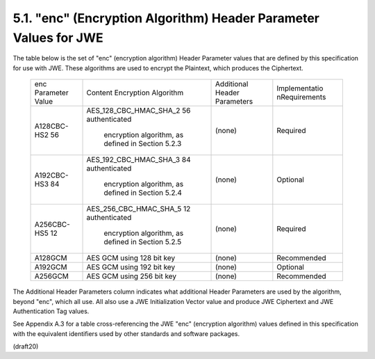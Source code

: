 5.1. "enc" (Encryption Algorithm) Header Parameter Values for JWE
---------------------------------------------------------------------


The table below is the set of "enc" (encryption algorithm) Header
Parameter values that are defined by this specification for use with
JWE.  These algorithms are used to encrypt the Plaintext, which
produces the Ciphertext.

   +-------------+------------------------+------------+---------------+
   | enc         | Content Encryption     | Additional | Implementatio |
   | Parameter   | Algorithm              | Header     | nRequirements |
   | Value       |                        | Parameters |               |
   +-------------+------------------------+------------+---------------+
   | A128CBC-HS2 | AES_128_CBC_HMAC_SHA_2 | (none)     | Required      |
   | 56          | 56 authenticated       |            |               |
   |             |  encryption algorithm, |            |               |
   |             |  as defined in         |            |               |
   |             |  Section 5.2.3         |            |               |
   +-------------+------------------------+------------+---------------+
   | A192CBC-HS3 | AES_192_CBC_HMAC_SHA_3 | (none)     | Optional      |
   | 84          | 84 authenticated       |            |               |
   |             |  encryption algorithm, |            |               |
   |             |  as defined in         |            |               |
   |             |  Section 5.2.4         |            |               |
   +-------------+------------------------+------------+---------------+
   | A256CBC-HS5 | AES_256_CBC_HMAC_SHA_5 | (none)     | Required      |
   | 12          | 12 authenticated       |            |               |
   |             |  encryption algorithm, |            |               |
   |             |  as defined in         |            |               |
   |             |  Section 5.2.5         |            |               |
   +-------------+------------------------+------------+---------------+
   | A128GCM     | AES GCM using 128 bit  | (none)     | Recommended   |
   |             | key                    |            |               |
   +-------------+------------------------+------------+---------------+
   | A192GCM     | AES GCM using 192 bit  | (none)     | Optional      |
   |             | key                    |            |               |
   +-------------+------------------------+------------+---------------+
   | A256GCM     | AES GCM using 256 bit  | (none)     | Recommended   |
   |             | key                    |            |               |
   +-------------+------------------------+------------+---------------+

The Additional Header Parameters column indicates what additional
Header Parameters are used by the algorithm, beyond "enc", which all
use.  All also use a JWE Initialization Vector value and produce JWE
Ciphertext and JWE Authentication Tag values.

See Appendix A.3 for a table cross-referencing the JWE "enc"
(encryption algorithm) values defined in this specification with the
equivalent identifiers used by other standards and software packages.


(draft20)
